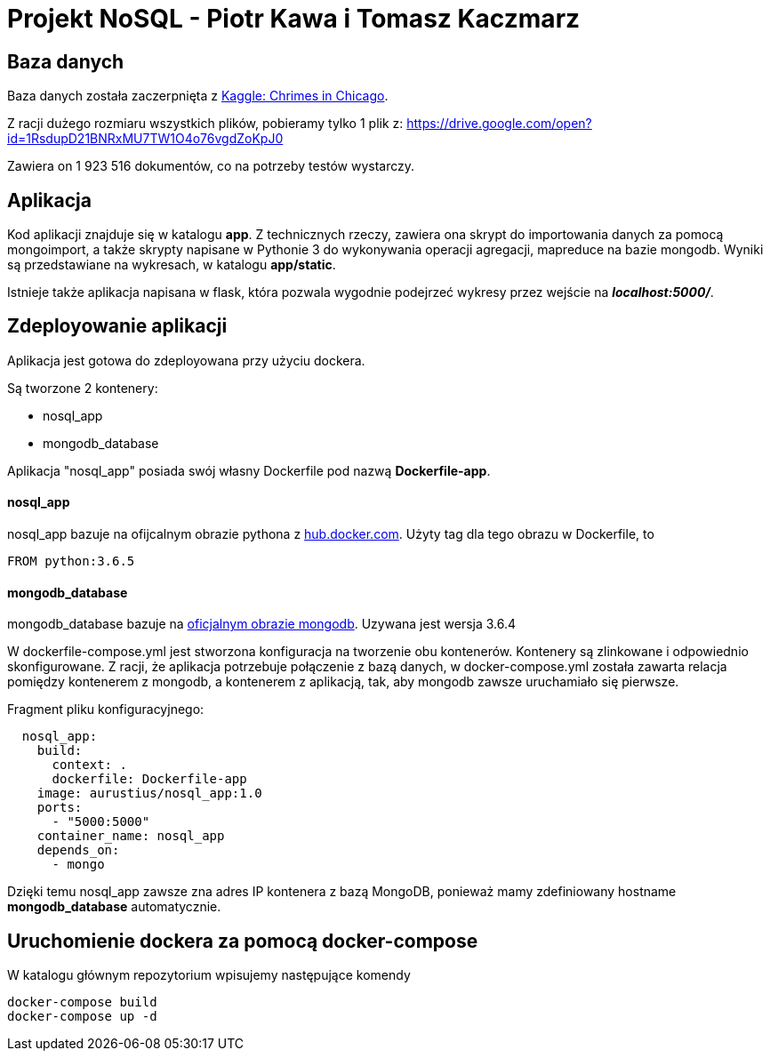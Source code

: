 = Projekt NoSQL - Piotr Kawa i Tomasz Kaczmarz

== Baza danych
Baza danych została zaczerpnięta z
link:https://www.kaggle.com/currie32/crimes-in-chicago[Kaggle: Chrimes in Chicago].

Z racji dużego rozmiaru wszystkich plików, pobieramy tylko 1 plik z:
link:https://drive.google.com/open?id=1RsdupD21BNRxMU7TW1O4o76vgdZoKpJ0[https://drive.google.com/open?id=1RsdupD21BNRxMU7TW1O4o76vgdZoKpJ0]

Zawiera on 1{nbsp}923{nbsp}516 dokumentów, co na potrzeby testów wystarczy.

== Aplikacja
Kod aplikacji znajduje się w katalogu *app*. Z technicznych rzeczy, zawiera ona skrypt do
importowania danych za pomocą mongoimport, a także skrypty napisane w Pythonie 3 do wykonywania operacji agregacji, mapreduce
na bazie mongodb. Wyniki są przedstawiane  na wykresach, w katalogu *app/static*.

Istnieje także aplikacja napisana w flask, która pozwala wygodnie podejrzeć wykresy przez wejście
na *_localhost:5000/_*.

== Zdeployowanie aplikacji
Aplikacja jest gotowa do zdeployowana przy użyciu dockera.

Są tworzone 2 kontenery:

- nosql_app
- mongodb_database

Aplikacja "nosql_app" posiada swój własny Dockerfile pod nazwą *Dockerfile-app*.


==== nosql_app
nosql_app bazuje na ofijcalnym obrazie pythona z link:https://hub.docker.com/_/python/[hub.docker.com].
Użyty tag dla tego obrazu w Dockerfile, to
[source, Dockerfile]
----
FROM python:3.6.5
----


==== mongodb_database
mongodb_database bazuje na link:https://hub.docker.com/_/mongo/[oficjalnym obrazie mongodb]. Uzywana jest wersja 3.6.4

W dockerfile-compose.yml jest stworzona konfiguracja na tworzenie obu kontenerów.
Kontenery są zlinkowane i odpowiednio skonfigurowane. Z racji, że aplikacja potrzebuje
połączenie z bazą danych, w docker-compose.yml została zawarta relacja pomiędzy
kontenerem z mongodb, a kontenerem z aplikacją, tak, aby mongodb zawsze uruchamiało się pierwsze.

Fragment pliku konfiguracyjnego:
[source, yaml]
----
  nosql_app:
    build:
      context: .
      dockerfile: Dockerfile-app
    image: aurustius/nosql_app:1.0
    ports:
      - "5000:5000"
    container_name: nosql_app
    depends_on:
      - mongo
----

Dzięki temu nosql_app zawsze zna adres IP kontenera z bazą MongoDB, ponieważ mamy
zdefiniowany hostname *mongodb_database* automatycznie.

== Uruchomienie dockera za pomocą docker-compose
W katalogu głównym repozytorium wpisujemy następujące komendy
[source, bash]
----
docker-compose build
docker-compose up -d
----